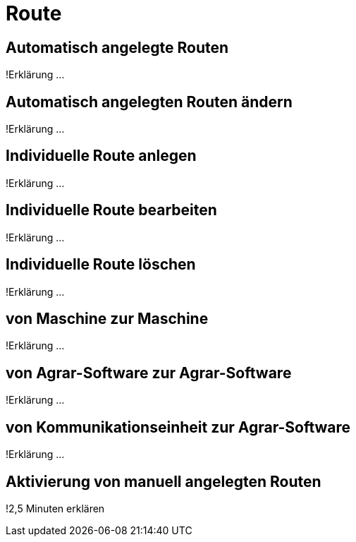 :imagesdir: _images/

= Route

== Automatisch angelegte Routen
!Erklärung ...

== Automatisch angelegten Routen ändern
!Erklärung ...

== Individuelle Route anlegen
!Erklärung ...

== Individuelle Route bearbeiten
!Erklärung ...

== Individuelle Route löschen
!Erklärung ...

== von Maschine zur Maschine
!Erklärung ...

== von Agrar-Software zur Agrar-Software
!Erklärung ... 

== von Kommunikationseinheit zur Agrar-Software
!Erklärung ...

== Aktivierung von manuell angelegten Routen
!2,5 Minuten erklären


